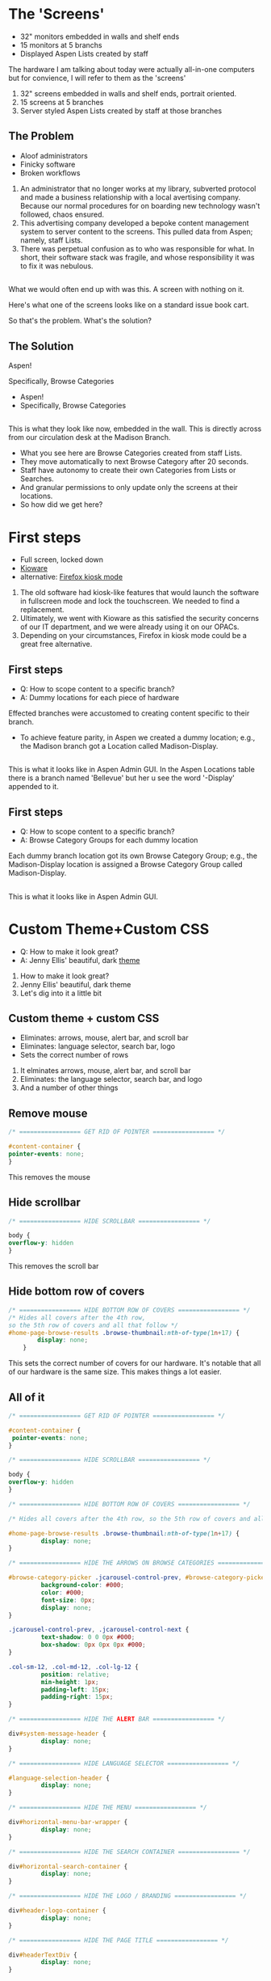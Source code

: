:REVEAL_PROPERTIES:
#+REVEAL_DEFAULT_SLIDE_BACKGROUND: ./images/aspen-background.png
#+REVEAL_TITLE_SLIDE_BACKGROUND: ./images/aspen-background.png
#+REVEAL_THEME: aspen
#+REVEAL_HLEVEL: 1
#+REVEAL_PLUGINS: (markdown notes)
#+REVEAL_DEFAULT_FRAG_STYLE: fade-left
#+OPTIONS: timestamp:nil toc:0 num:nil
#+REVEAL_TITLE_SLIDE: <h2>Aspen Browse Categories<br>as Digital Signage</h2><b>AspenCon 2024</b><p style="line-height: 0.5em;"><span style="font-size: 0.5em;">Bryan Neil Jones<br>Nashville Public Library</span></p><aside class="notes">Hi. I am Bryan. I am a Systems Librarian at Nashville Public Library. Today I am going to tell you about how Nashville Public Library repurposed digital signage to feature Browse Categories.<br><br>First, I want to thank everyone that helped put AspenCon together. Organizing an event like this a huge lift and I appreciate the work everyone has done to make this happen.<br><br>Second, I want to note that though I am the person speaking here today, in truth the work was done by my colleages: Jenny Ellis (our web designer), James Staub (the senior Systems Librarian), Larry Jirik (our Intrastructure Manager), Thomas Hammonds (our Applications Analyst), and the devs at ByWater. And all the folks at my library at actually make the content for the screens.</aside>
:END:

* The 'Screens'
 #+ATTR_REVEAL: :frag (t)
 * 32" monitors embedded in walls and shelf ends   
 * 15 monitors at 5 branchs
 * Displayed Aspen Lists created by staff
#+BEGIN_NOTES
The hardware I am talking about today were actually all-in-one computers but for convience, I will refer to them as the 'screens'
1) 32" screens embedded in walls and shelf ends, portrait oriented.
2) 15 screens at 5 branches
3) Server styled Aspen Lists created by staff at those branches
#+END_NOTES
** The Problem
 #+ATTR_REVEAL: :frag (t)
 * Aloof administrators    
 * Finicky software
 * Broken workflows
#+BEGIN_NOTES
1) An administrator that no longer works at my library, subverted protocol and made a business relationship with a local avertising company. Because our normal procedures for on boarding new technology wasn't followed, chaos ensured.
2) This advertising company developed a bepoke content management system to server content to the screens. This pulled data from Aspen; namely, staff Lists.
3) There was perpetual confusion as to who was responsible for what. In short, their software stack was fragile, and whose responsibility it was to fix it was nebulous.  
 #+END_NOTES
** [[./images/display-1.jpeg]]
#+BEGIN_NOTES
What we would often end up with was this. A screen with nothing on it.

Here's what one of the screens looks like on a standard issue book cart. 

So that's the problem. What's the solution?
#+END_NOTES
** The Solution
#+BEGIN_NOTES
Aspen!

Specifically, Browse Categories
#+END_NOTES
#+ATTR_REVEAL: :frag (t)
- Aspen!
- Specifically, Browse Categories
** [[./images/displays-2.jpg]] 
#+BEGIN_NOTES
This is what they look like now, embedded in the wall. This is directly across from our circulation desk at the Madison Branch.
+ What you see here are Browse Categories created from staff Lists.
+ They move automatically to next Browse Category after 20 seconds.
+ Staff have autonomy to create their own Categories from Lists or Searches.
+ And granular permissions to only update only the screens at their locations.
+ So how did we get here?
#+END_NOTES
* First steps
#+ATTR_REVEAL: :frag (t) 
- Full screen, locked down
- [[https://www.kioware.com/][Kioware]]
- alternative: [[https://support.mozilla.org/en-US/kb/firefox-enterprise-kiosk-mode][Firefox kiosk mode]]
#+BEGIN_NOTES
1) The old software had kiosk-like features that would launch the software in fullscreen mode and lock the touchscreen. We needed to find a replacement. 
2) Ultimately, we went with Kioware as this satisfied the security concerns of our IT department, and we were already using it on our OPACs. 
3) Depending on your circumstances, Firefox in kiosk mode could be a great free alternative.
#+END_NOTES
** First steps 			 
 #+ATTR_REVEAL: :frag (t)
- Q: How to scope content to a specific branch?
- A: Dummy locations for each piece of hardware
#+BEGIN_NOTES
Effected branches were accustomed to creating content specific to their branch. 
+ To achieve feature parity, in Aspen we created a dummy location; e.g., the Madison branch got a Location called Madison-Display. 	
#+END_NOTES
** 
[[./images/display-locations.png]]
#+BEGIN_NOTES
This is what it looks like in Aspen Admin GUI. In the Aspen Locations table there is a branch named 'Bellevue' but her u see the word '-Display' appended to it.
#+END_NOTES 
** First steps 			 
 #+ATTR_REVEAL: :frag (t)
- Q: How to scope content to a specific branch?
- A: Browse Category Groups for each dummy location
#+BEGIN_NOTES
Each dummy branch location got its own Browse Category Group; e.g., the Madison-Display location is assigned a Browse Category Group called Madison-Display.
#+END_NOTES
** 
[[./images/browse-category-groups.png]]
#+BEGIN_NOTES
This is what it looks like in Aspen Admin GUI.
#+END_NOTES

* Custom Theme+Custom CSS 
#+ATTR_REVEAL: :frag (t)
- Q: How to make it look great?
- A: Jenny Ellis' beautiful, dark [[https://docs.google.com/document/d/1M-mUy-G2Y8oI_AnwW4u9DrWyOyr3yBDmBRh4BaM9jnU][theme]]
#+BEGIN_NOTES
1) How to make it look great?
2) Jenny Ellis' beautiful, dark theme
3) Let's dig into it a little bit
#+END_NOTES
** Custom theme + custom CSS 
#+ATTR_REVEAL: :frag (t)
+ Eliminates: arrows, mouse, alert bar, and scroll bar
+ Eliminates: language selector, search bar, logo
+ Sets the correct number of rows
#+BEGIN_NOTES
1) It elminates arrows, mouse, alert bar, and scroll bar
2) Eliminates: the language selector, search bar, and logo
3) And a number of other things
#+END_NOTES
** Remove mouse 
#+ATTR_REVEAL: :frag (t)
#+BEGIN_SRC css :export code
/* ================= GET RID OF POINTER ================= */

#content-container {  
pointer-events: none;  
}
#+END_SRC
#+BEGIN_NOTES
This removes the mouse
#+END_NOTES
** Hide scrollbar   
#+ATTR_REVEAL: :frag (t)
#+BEGIN_SRC css :export code 
/* ================= HIDE SCROLLBAR ================= */

body {
overflow-y: hidden
}
#+END_SRC
#+BEGIN_NOTES
This removes the scroll bar
#+END_NOTES
** Hide bottom row of covers 
#+ATTR_REVEAL: :frag (t)
#+BEGIN_SRC css :export code
/* ================= HIDE BOTTOM ROW OF COVERS ================= */
/* Hides all covers after the 4th row, 
so the 5th row of covers and all that follow */
#home-page-browse-results .browse-thumbnail:nth-of-type(1n+17) {
        display: none;
	}
#+END_SRC
#+BEGIN_NOTES
This sets the correct number of covers for our hardware. It's notable that all of our hardware is the same size. This makes things a lot easier.
#+END_NOTES
** All of it
#+ATTR_REVEAL: :frag (t)
#+BEGIN_SRC css :export code
/* ================= GET RID OF POINTER ================= */

#content-container {  
 pointer-events: none;  
}

/* ================= HIDE SCROLLBAR ================= */

body {
overflow-y: hidden
}

/* ================= HIDE BOTTOM ROW OF COVERS ================= */

/* Hides all covers after the 4th row, so the 5th row of covers and all that follow */

#home-page-browse-results .browse-thumbnail:nth-of-type(1n+17) {
         display: none;
}

/* ================= HIDE THE ARROWS ON BROWSE CATEGORIES ================= */

#browse-category-picker .jcarousel-control-prev, #browse-category-picker .jcarousel-control-next {
         background-color: #000;
         color: #000;
         font-size: 0px;
         display: none;
}

.jcarousel-control-prev, .jcarousel-control-next {
         text-shadow: 0 0 0px #000;
         box-shadow: 0px 0px 0px #000;
}

.col-sm-12, .col-md-12, .col-lg-12 {
         position: relative;
         min-height: 1px;
         padding-left: 15px;
         padding-right: 15px;
}

/* ================= HIDE THE ALERT BAR ================= */

div#system-message-header {
         display: none;
}

/* ================= HIDE LANGUAGE SELECTOR ================= */

#language-selection-header {
         display: none;
}

/* ================= HIDE THE MENU ================= */

div#horizontal-menu-bar-wrapper {
         display: none;
}

/* ================= HIDE THE SEARCH CONTAINER ================= */

div#horizontal-search-container {
         display: none;
}

/* ================= HIDE THE LOGO / BRANDING ================= */

div#header-logo-container {
         display: none;
}

/* ================= HIDE THE PAGE TITLE ================= */

div#headerTextDiv {
         display: none; 
}

/* ================= HIDE THE FOOTER ================= */

div#footer-container {
         display: none;
}

/* ================= STYLE THE PAGE ================= */

body {
         background-color: #000;
}

body .container, #home-page-browse-content {
         background-color: #000000;
         color: #000000;
}

#home-page-browse-content {
         background-color: #000;
padding: 0;
}


#header-wrapper {
         background-color: black;
}

#home-page-browse-header {
         background-color: #000000;
margin-bottom: 25px;
}

#selected-browse-label {
         background-color: #000000;
}

#browse-sub-category-menu button.selected, #browse-sub-category-menu button.selected:hover {
         border-color: #0087AB !important;
         background-color: #97c6d3 !important;
         color: #ffffff !important;
}

.btn-toolbar.pull-right {
         display: none;
}

a#selected-browse-search-link {
         color: #fff;
}

div#more-browse-results {
         display: none;
}

#more-browse-results {
         background-color: #000;
}

.glyphicon-chevron-down:before {
         color: black;
}

a#js-top {
         display: none!important;
}

/* ================= BROWSE CATEGORY STYLES ================= */

.browse-category {
         font-size: 25px;
background-color: #000000 !important;
}

.browse-category div:hover {
         text-decoration: none;
}

.browse-category.selected {
         font-size: 25px;
}

.jcarousel li {
         border: 3px solid #fff;
}

div#selected-browse-label {
         display: none;
}

/* ================= Covers ================= */

.browse-thumbnail {
         background-color: #000;
margin-bottom: 50px
}

.browse-thumbnail img {
                         box-shadow: 5px 5px 0px #ccc;
border: 1px solid #707070;
}
#+END_SRC
#+BEGIN_NOTES
And here's all of it, but it is also in the link of the top slide and the Aspen Weekly.
#+END_NOTES
* Custom Javascript
#+ATTR_REVEAL: :frag (t)
- Q: How to make Browse Categories automatically move 
- A: James Staub's [[https://docs.google.com/document/d/1M-mUy-G2Y8oI_AnwW4u9DrWyOyr3yBDmBRh4BaM9jnU][custom JavaScript]]
#+BEGIN_NOTES
The old software displayed covers as an animated scroll. We had to figure out a way for the Browse Categories move on their own. James Staub, our senior systems librarian, wrote a JavaScript snippet to automate the rotation of Browse Categories. The snippet causes the current Category to advance to the next Category after twenty seconds and refresh the page after reaching the last Category in the Group. The last part is very important because this is what enables staff to make changes from their workstations without have to touch the hardware itself which is difficult to access. When the page refreshes, their changes appear. The snippet: 
#+END_NOTES
** Move to next Category after X seconds
#+ATTR_REVEAL: :frag (t)
#+BEGIN_SRC javascript :export code
if (location.pathname == '/') {
	var reloadURL = window.location.href;
	var rotateTime = 20000;
	var rotateCount = 0;
	function rotateCategory()
#+END_SRC
** Refresh after the last Category
#+ATTR_REVEAL: :frag (t)
#+BEGIN_SRC javascript :export code
function rotateCategory() {
      var bccount = $('.jcarousel').jcarousel('items').length;
      var nextCategory = null;		
      nextCategory = $('[data-category-id='+AspenDiscovery.Browse.curCategory+']').next().attr('data-category-id');
      if (!nextCategory || rotateCount >= bccount - 1 ) { 
                          window.location.href = reloadURL;
      }
      rotateCount++;
      AspenDiscovery.Browse.changeBrowseCategory(nextCategory);
}
#+END_SRC
** All of it
#+ATTR_REVEAL: :frag (t)
#+BEGIN_SRC javascript :export code
<script>

if (location.pathname == '/') {
	var reloadURL = window.location.href;
	var rotateTime = 20000;
	var rotateCount = 0;
	function rotateCategory() {
		var bccount = $('.jcarousel').jcarousel('items').length;
		var nextCategory = null;		
		nextCategory = $('[data-category-id='+AspenDiscovery.Browse.curCategory+']').next().attr('data-category-id');
		if (!nextCategory || rotateCount >= bccount - 1 ) { 
			window.location.href = reloadURL;
		}
		rotateCount++;
		AspenDiscovery.Browse.changeBrowseCategory(nextCategory);
	}
	
	setTimeout(
		function waitForIt(){
			if(typeof AspenDiscovery.Browse.curCategory !== "undefined"){
				setInterval(rotateCategory,rotateTime)
			}else{
				setTimeout(waitForIt,250)
			}
		},750);
}
</script>
#+END_SRC
* Granular Permissions
#+ATTR_REVEAL: :frag (t)
[[./images/stapler.png]]
#+BEGIN_NOTES
We have a lot of Browse Categories at our library (probably too many). The Collections + Technology team manages the system-wide Browse Category Groups centrally. We didn't want anyone moving our stapler.

1) With the release of Aspen Discovery 23.06 we had the ability granularly assign permissions to specific staff members to edit only specific Browse Category Groups. This permission is called 'Administer Selected Browse Category Groups'.
#+END_NOTES
** Administer selected Browse Category Groups aka don't move my stapler
#+ATTR_REVEAL: :frag (t)
[[./images/granular-permissions.png]]
#+BEGIN_NOTES
Here are the accounts that can edit the Madison-Display Browse Category Group. No one moves our stapler though maybe it would psychologically healthy if someone did.
#+END_NOTES
* Staff Training
#+ATTR_REVEAL: :frag (t) 
- Staff had never heard the term 'Browse Category' before
- PDF instuction, video calls
- Positives and negatives 
 #+BEGIN_NOTES 
I had to train staff to use the 'new platform'. 

1) The staff who were creating content with old system didn't know about Aspen Browse Categories. 

2) I created a document that walked them through the process of creating Browse Categories. The first link on the training document was the Aspen Help Center. Big thank you to everyone at built that resource. I also made myself available for video calls.

Positives:
- Some staff were really appreciative that their screens got fixed and there was a transparent chain of responsibility.

- Some staff are just poison-pilled on the topic of this hardware and the software that runs on it. Some too are just disappointed that functionality is a little different. For one, their lists would previously scroll in horizontal line like a Collection Spotlight. More on that later.
 #+END_NOTES
* Future Steps
#+ATTR_REVEAL: :frag (t) 
- Info boxes
- Patron navigation
- Randomized covers
- use Web Builder (not Browse Categories)
#+BEGIN_NOTES

We would like to be able to tap covers and get an info box about the title. (The old software did this)

Some way to have viewers navigate between categories

Randomized covers (let's all put tickets in about this)

Perhaps use Web Builder to serve the content instead of Browse Categories 
#+END_NOTES
* Takeaways
#+ATTR_REVEAL: :frag (t) 
- Follow procedures
- Learn to code
- Invest in a test server
- Know thyself, respect others
#+BEGIN_NOTES
Follow your procedures

If we worked fast this could have taken two-weeks, more realistically two months. But it took two years and this really caused me to evaluate why that was. There was a lot of introspection and a lot of analysis my team and my work environment. It definitely made me question if I wanted to continue in at my job.  
#+END_NOTES
* All the Things in All the Places
- [[https://bld.library.nashville.org][Bellevue]]
- [[https://bxd.library.nashville.org][Bordeaux]]
- [[https://epd.library.nashville.org][Edmondson Pike]]
- [[https://mad.library.nashville.org][Madison (screen one)]]
- [[https://mad2.library.nashville.org][Madison (screen two)]]
- [[https://sed.library.nashville.org][Southeast]]
- [[https://wpd.library.nashville.org][Watkins Park]]
#+BEGIN_NOTES

#+END_NOTES  
